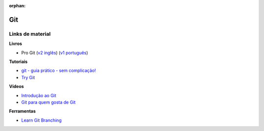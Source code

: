 :orphan:

Git
---

Links de material
~~~~~~~~~~~~~~~~~

**Livros**

- Pro Git (`v2 inglês <https://git-scm.com/book/en/v2>`_) (`v1 português <https://git-scm.com/book/pt-br/v1>`_)

**Tutoriais**

- `git - guia prático - sem complicação! <https://rogerdudler.github.io/git-guide/index.pt_BR.html>`_
- `Try Git <https://try.github.io/>`_

**Vídeos**

- `Introdução ao Git <http://palestras.softwarelivre.org/palestra/introducao-ao-git/>`_
- `Git para quem gosta de Git <http://palestras.softwarelivre.org/palestra/git-para-quem-gosta-de-git/>`_


**Ferramentas**

- `Learn Git Branching <https://pcottle.github.io/learnGitBranching/>`_
